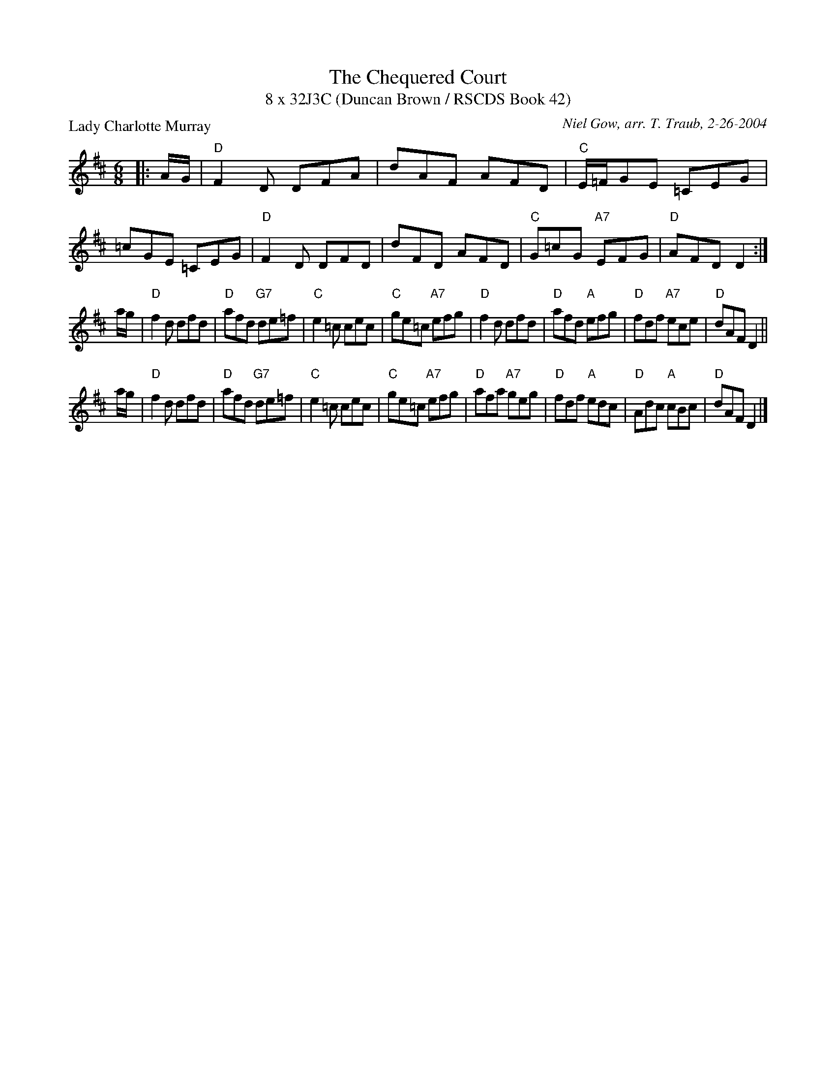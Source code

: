 X:1
T: The Chequered Court
T: 8 x 32J3C (Duncan Brown / RSCDS Book 42)
P: Lady Charlotte Murray
C: Niel Gow, arr. T. Traub, 2-26-2004
L: 1/8
M: 6/8
%
K: D
|: A/G/|"D"F2 D DFA|dAF AFD|"C"E/=F/GE =CEG|=cGE =CEG|"D"F2 D DFD|dFD AFD|"C"G=cG "A7"EFG|"D"AFD D2 :|
a/g/|"D"f2 d dfd|"D"afd "G7"de=f|"C"e2 =c cec|"C"ge=c "A7"efg|"D"f2 d dfd|"D"afd "A"efg|"D"fdf "A7"ece|"D"dAF D2||
a/g/|"D"f2 d dfd|"D"afd "G7"de=f|"C"e2 =c cec|"C"ge=c "A7"efg|"D"afa "A7"geg|"D"fdf "A"edc|"D"Adc "A"cBc|"D"dAF D2 |]
